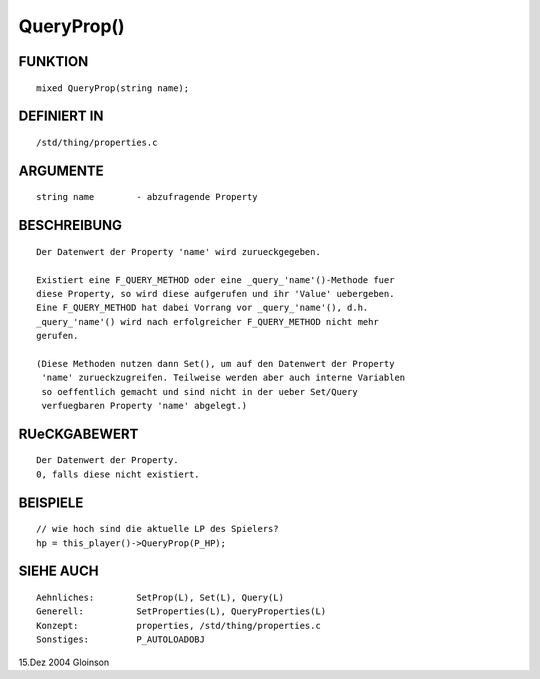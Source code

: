 QueryProp()
===========

FUNKTION
--------
::

     mixed QueryProp(string name);

DEFINIERT IN
------------
::

     /std/thing/properties.c

ARGUMENTE
---------
::

     string name	- abzufragende Property

BESCHREIBUNG
------------
::

     Der Datenwert der Property 'name' wird zurueckgegeben.

     Existiert eine F_QUERY_METHOD oder eine _query_'name'()-Methode fuer
     diese Property, so wird diese aufgerufen und ihr 'Value' uebergeben.
     Eine F_QUERY_METHOD hat dabei Vorrang vor _query_'name'(), d.h.
     _query_'name'() wird nach erfolgreicher F_QUERY_METHOD nicht mehr
     gerufen.

     (Diese Methoden nutzen dann Set(), um auf den Datenwert der Property
      'name' zurueckzugreifen. Teilweise werden aber auch interne Variablen
      so oeffentlich gemacht und sind nicht in der ueber Set/Query
      verfuegbaren Property 'name' abgelegt.)

RUeCKGABEWERT
-------------
::

     Der Datenwert der Property.
     0, falls diese nicht existiert.

BEISPIELE
---------
::

     // wie hoch sind die aktuelle LP des Spielers?
     hp = this_player()->QueryProp(P_HP);

SIEHE AUCH
----------
::

     Aehnliches:	SetProp(L), Set(L), Query(L)
     Generell:		SetProperties(L), QueryProperties(L)
     Konzept:		properties, /std/thing/properties.c
     Sonstiges:		P_AUTOLOADOBJ

15.Dez 2004 Gloinson

